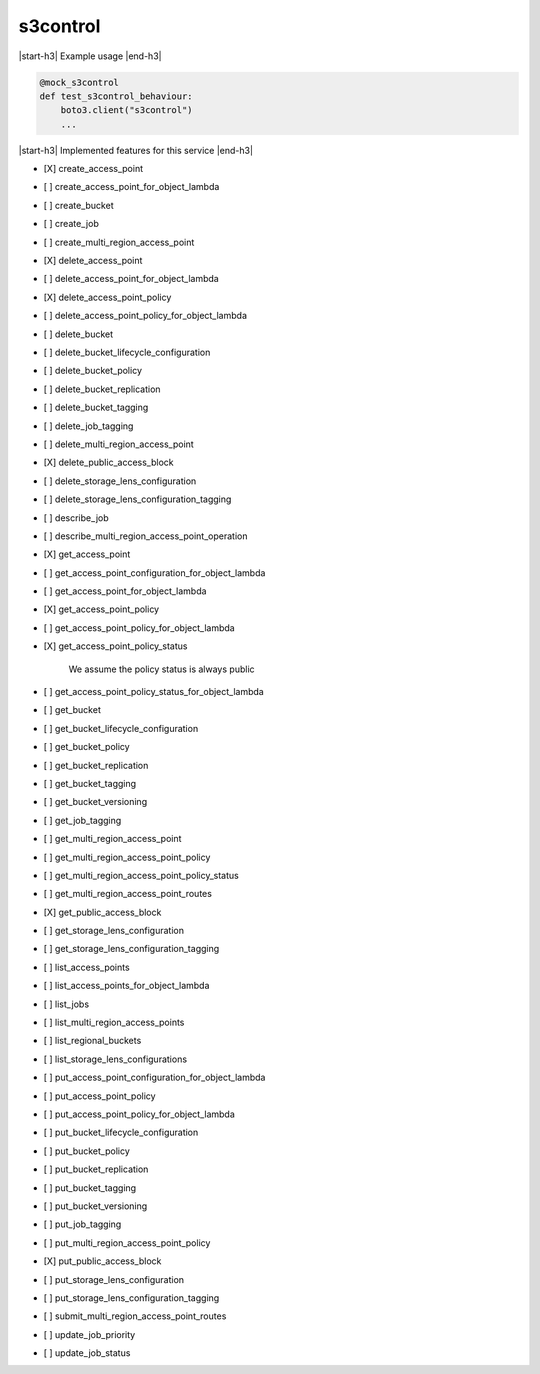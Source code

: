 .. _implementedservice_s3control:

.. |start-h3| raw:: html

    <h3>

.. |end-h3| raw:: html

    </h3>

=========
s3control
=========

|start-h3| Example usage |end-h3|

.. sourcecode:: python

            @mock_s3control
            def test_s3control_behaviour:
                boto3.client("s3control")
                ...



|start-h3| Implemented features for this service |end-h3|

- [X] create_access_point
- [ ] create_access_point_for_object_lambda
- [ ] create_bucket
- [ ] create_job
- [ ] create_multi_region_access_point
- [X] delete_access_point
- [ ] delete_access_point_for_object_lambda
- [X] delete_access_point_policy
- [ ] delete_access_point_policy_for_object_lambda
- [ ] delete_bucket
- [ ] delete_bucket_lifecycle_configuration
- [ ] delete_bucket_policy
- [ ] delete_bucket_replication
- [ ] delete_bucket_tagging
- [ ] delete_job_tagging
- [ ] delete_multi_region_access_point
- [X] delete_public_access_block
- [ ] delete_storage_lens_configuration
- [ ] delete_storage_lens_configuration_tagging
- [ ] describe_job
- [ ] describe_multi_region_access_point_operation
- [X] get_access_point
- [ ] get_access_point_configuration_for_object_lambda
- [ ] get_access_point_for_object_lambda
- [X] get_access_point_policy
- [ ] get_access_point_policy_for_object_lambda
- [X] get_access_point_policy_status
  
        We assume the policy status is always public
        

- [ ] get_access_point_policy_status_for_object_lambda
- [ ] get_bucket
- [ ] get_bucket_lifecycle_configuration
- [ ] get_bucket_policy
- [ ] get_bucket_replication
- [ ] get_bucket_tagging
- [ ] get_bucket_versioning
- [ ] get_job_tagging
- [ ] get_multi_region_access_point
- [ ] get_multi_region_access_point_policy
- [ ] get_multi_region_access_point_policy_status
- [ ] get_multi_region_access_point_routes
- [X] get_public_access_block
- [ ] get_storage_lens_configuration
- [ ] get_storage_lens_configuration_tagging
- [ ] list_access_points
- [ ] list_access_points_for_object_lambda
- [ ] list_jobs
- [ ] list_multi_region_access_points
- [ ] list_regional_buckets
- [ ] list_storage_lens_configurations
- [ ] put_access_point_configuration_for_object_lambda
- [ ] put_access_point_policy
- [ ] put_access_point_policy_for_object_lambda
- [ ] put_bucket_lifecycle_configuration
- [ ] put_bucket_policy
- [ ] put_bucket_replication
- [ ] put_bucket_tagging
- [ ] put_bucket_versioning
- [ ] put_job_tagging
- [ ] put_multi_region_access_point_policy
- [X] put_public_access_block
- [ ] put_storage_lens_configuration
- [ ] put_storage_lens_configuration_tagging
- [ ] submit_multi_region_access_point_routes
- [ ] update_job_priority
- [ ] update_job_status

